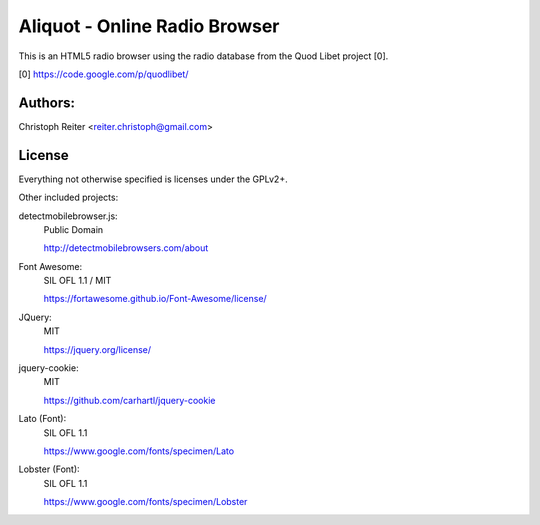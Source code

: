 ==============================
Aliquot - Online Radio Browser
==============================

This is an HTML5 radio browser using the radio database from the Quod Libet 
project [0].

[0] https://code.google.com/p/quodlibet/


Authors:
--------

Christoph Reiter <reiter.christoph@gmail.com>


License
-------

Everything not otherwise specified is licenses under the GPLv2+.

Other included projects:

detectmobilebrowser.js:
    Public Domain

    http://detectmobilebrowsers.com/about

Font Awesome:
    SIL OFL 1.1 / MIT

    https://fortawesome.github.io/Font-Awesome/license/

JQuery:
    MIT

    https://jquery.org/license/

jquery-cookie:
    MIT

    https://github.com/carhartl/jquery-cookie

Lato (Font):
    SIL OFL 1.1

    https://www.google.com/fonts/specimen/Lato

Lobster (Font):
    SIL OFL 1.1

    https://www.google.com/fonts/specimen/Lobster
